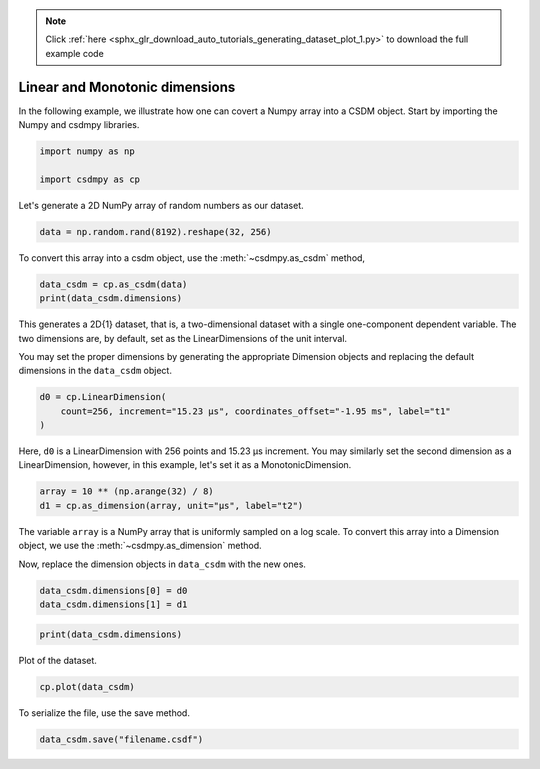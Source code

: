 .. note::
    :class: sphx-glr-download-link-note

    Click :ref:`here <sphx_glr_download_auto_tutorials_generating_dataset_plot_1.py>` to download the full example code
.. rst-class:: sphx-glr-example-title

.. _sphx_glr_auto_tutorials_generating_dataset_plot_1.py:


Linear and Monotonic dimensions
-------------------------------

In the following example, we illustrate how one can covert a Numpy array into
a CSDM object. Start by importing the Numpy and csdmpy libraries.


.. code-block:: default

    import numpy as np

    import csdmpy as cp








Let's generate a 2D NumPy array of random numbers as our dataset.


.. code-block:: default

    data = np.random.rand(8192).reshape(32, 256)








To convert this array into a csdm object, use the :meth:`~csdmpy.as_csdm`
method,


.. code-block:: default

    data_csdm = cp.as_csdm(data)
    print(data_csdm.dimensions)





.. rst-class:: sphx-glr-script-out

 Out:

 .. code-block:: none

    [LinearDimension(count=256, increment=1.0),
    LinearDimension(count=32, increment=1.0)]




This generates a 2D{1} dataset, that is, a two-dimensional dataset with a
single one-component dependent variable. The two dimensions are, by default,
set as the LinearDimensions of the unit interval.

You may set the proper dimensions by generating the appropriate Dimension
objects and replacing the default dimensions in the ``data_csdm`` object.


.. code-block:: default

    d0 = cp.LinearDimension(
        count=256, increment="15.23 µs", coordinates_offset="-1.95 ms", label="t1"
    )








Here, ``d0`` is a LinearDimension with 256 points and 15.23 µs increment. You
may similarly set the second dimension as a LinearDimension, however, in this
example, let's set it as a MonotonicDimension.



.. code-block:: default

    array = 10 ** (np.arange(32) / 8)
    d1 = cp.as_dimension(array, unit="µs", label="t2")








The variable ``array`` is a NumPy array that is uniformly sampled on a log
scale. To convert this array into a Dimension object, we use the
:meth:`~csdmpy.as_dimension` method.

Now, replace the dimension objects in ``data_csdm`` with the new ones.


.. code-block:: default

    data_csdm.dimensions[0] = d0
    data_csdm.dimensions[1] = d1









.. code-block:: default

    print(data_csdm.dimensions)





.. rst-class:: sphx-glr-script-out

 Out:

 .. code-block:: none

    [LinearDimension(count=256, increment=15.23 µs, coordinates_offset=-1.95 ms, quantity_name=time, label=t1, reciprocal={'quantity_name': 'frequency'}),
    MonotonicDimension(coordinates=[1.00000000e+00 1.33352143e+00 1.77827941e+00 2.37137371e+00
     3.16227766e+00 4.21696503e+00 5.62341325e+00 7.49894209e+00
     1.00000000e+01 1.33352143e+01 1.77827941e+01 2.37137371e+01
     3.16227766e+01 4.21696503e+01 5.62341325e+01 7.49894209e+01
     1.00000000e+02 1.33352143e+02 1.77827941e+02 2.37137371e+02
     3.16227766e+02 4.21696503e+02 5.62341325e+02 7.49894209e+02
     1.00000000e+03 1.33352143e+03 1.77827941e+03 2.37137371e+03
     3.16227766e+03 4.21696503e+03 5.62341325e+03 7.49894209e+03] us, quantity_name=time, label=t2, reciprocal={'quantity_name': 'frequency'})]




Plot of the dataset.


.. code-block:: default

    cp.plot(data_csdm)




.. image:: /auto_tutorials/generating_dataset/images/sphx_glr_plot_1_001.png
    :class: sphx-glr-single-img





To serialize the file, use the save method.


.. code-block:: default

    data_csdm.save("filename.csdf")








.. rst-class:: sphx-glr-timing

   **Total running time of the script:** ( 0 minutes  0.477 seconds)


.. _sphx_glr_download_auto_tutorials_generating_dataset_plot_1.py:


.. only :: html

 .. container:: sphx-glr-footer
    :class: sphx-glr-footer-example



  .. container:: sphx-glr-download

     :download:`Download Python source code: plot_1.py <plot_1.py>`



  .. container:: sphx-glr-download

     :download:`Download Jupyter notebook: plot_1.ipynb <plot_1.ipynb>`


.. only:: html

 .. rst-class:: sphx-glr-signature

    `Gallery generated by Sphinx-Gallery <https://sphinx-gallery.github.io>`_
